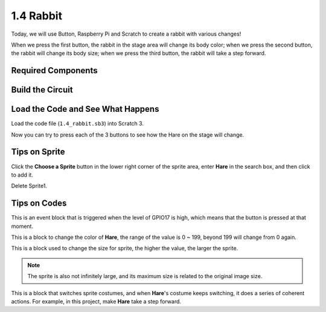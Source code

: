 1.4 Rabbit
==============

Today, we will use Button, Raspberry Pi and Scratch to create a rabbit with various changes!

When we press the first button, the rabbit in the stage area will change its body color; when we press the second button, the rabbit will change its body size; when we press the third button, the rabbit will take a step forward.

.. image:: media/1.4_header.png

Required Components
----------------------------

.. image:: media/1.4_list.png

Build the Circuit
---------------------

.. image:: media/1.4_scratch_button.png

Load the Code and See What Happens
-----------------------------------------

Load the code file (``1.4_rabbit.sb3``) into Scratch 3.

Now you can try to press each of the 3 buttons to see how the Hare on the stage will change.


Tips on Sprite
----------------

Click the **Choose a Sprite** button in the lower right corner of the sprite area, enter **Hare** in the search box, and then click to add it.

.. image:: media/1.4_button1.png

Delete Sprite1.

.. image:: media/1.4_button2.png


Tips on Codes
--------------

.. image:: media/1.4_button3.png
  :width: 400

This is an event block that is triggered when the level of GPIO17 is high, which means that the button is pressed at that moment.

.. image:: media/1.4_button4.png
  :width: 400

This is a block to change the color of **Hare**, the range of the value is 0 ~ 199, beyond 199 will change from 0 again.

.. image:: media/1.4_button5.png
  :width: 250

This is a block used to change the size for sprite, the higher the value, the larger the sprite.

.. note::
  The sprite is also not infinitely large, and its maximum size is related to the original image size.

.. image:: media/1.4_button6.png
  :width: 200

This is a block that switches sprite costumes, and when **Hare**'s costume keeps switching, it does a series of coherent actions. For example, in this project, make **Hare** take a step forward.
